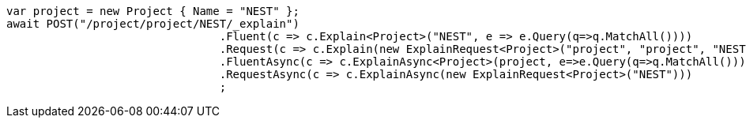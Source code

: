 [source, csharp]
----
var project = new Project { Name = "NEST" };
await POST("/project/project/NEST/_explain")
				.Fluent(c => c.Explain<Project>("NEST", e => e.Query(q=>q.MatchAll())))
				.Request(c => c.Explain(new ExplainRequest<Project>("project", "project", "NEST") {}))
				.FluentAsync(c => c.ExplainAsync<Project>(project, e=>e.Query(q=>q.MatchAll())))
				.RequestAsync(c => c.ExplainAsync(new ExplainRequest<Project>("NEST")))
				;
----
